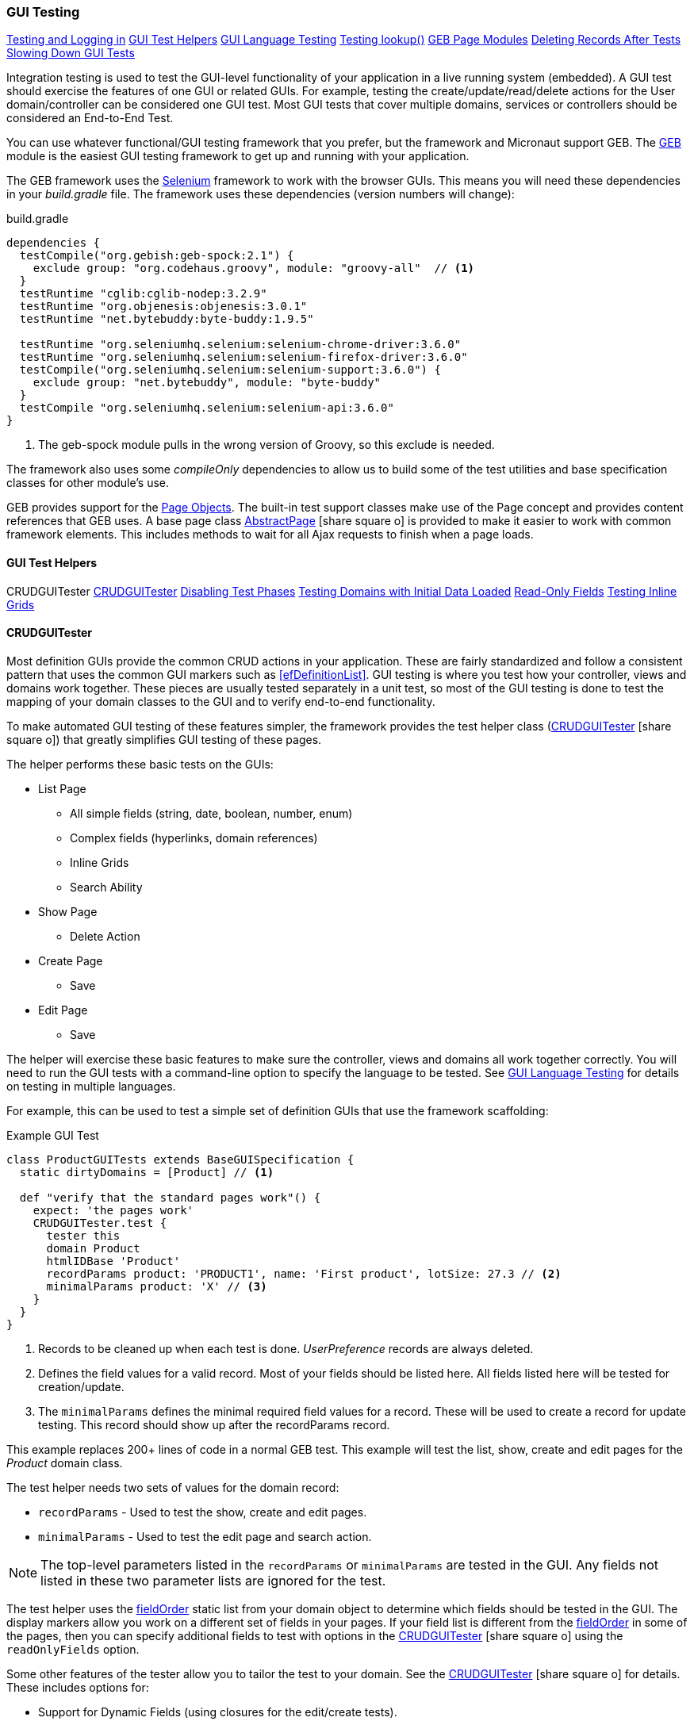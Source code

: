 
=== GUI Testing

ifeval::["{backend}" != "pdf"]

[inline-toc]#<<Testing and Logging in>>#
[inline-toc]#<<GUI Test Helpers>>#
[inline-toc]#<<GUI Language Testing>>#
[inline-toc]#<<Testing lookup()>>#
[inline-toc]#<<GEB Page Modules>>#
[inline-toc]#<<Deleting Records After Tests>>#
[inline-toc]#<<Slowing Down GUI Tests>>#

endif::[]



Integration testing is used to test the GUI-level functionality of your application in a live
running system (embedded).
A GUI test should exercise the features of one GUI or related GUIs.  For example, testing the
create/update/read/delete actions for the User domain/controller can be considered one GUI test.
Most GUI tests that cover multiple domains, services or controllers should be considered an
End-to-End Test.

You can use whatever functional/GUI testing framework that you prefer, but the framework and
Micronaut support GEB. The http://www.gebish.org/[GEB^] module is the easiest
GUI testing framework to get up and running with your application.

The GEB framework uses the http://www.seleniumhq.org/[Selenium^] framework to work with the browser
GUIs.  This means you will need these dependencies in your _build.gradle_ file.  The framework uses
these dependencies (version numbers will change):

[source,groovy]
.build.gradle
----
dependencies {
  testCompile("org.gebish:geb-spock:2.1") {
    exclude group: "org.codehaus.groovy", module: "groovy-all"  // <1>
  }
  testRuntime "cglib:cglib-nodep:3.2.9"
  testRuntime "org.objenesis:objenesis:3.0.1"
  testRuntime "net.bytebuddy:byte-buddy:1.9.5"

  testRuntime "org.seleniumhq.selenium:selenium-chrome-driver:3.6.0"
  testRuntime "org.seleniumhq.selenium:selenium-firefox-driver:3.6.0"
  testCompile("org.seleniumhq.selenium:selenium-support:3.6.0") {
    exclude group: "net.bytebuddy", module: "byte-buddy"
  }
  testCompile "org.seleniumhq.selenium:selenium-api:3.6.0"
}
----
<1> The geb-spock module pulls in the wrong version of Groovy, so this exclude is needed.

The framework also uses some _compileOnly_ dependencies to allow us to build some of the
test utilities and base specification classes for other module's use.

GEB provides support for the http://www.gebish.org/[Page Objects^].
The built-in test support classes make use of the Page concept and provides content references
that GEB uses. A base page class
link:groovydoc/org/simplemes/eframe/test/page/AbstractPage.html[AbstractPage^]
icon:share-square-o[role="link-blue"]
is provided to make it easier to work with common framework elements. This includes methods to
wait for all Ajax requests to finish when a page loads.

==== GUI Test Helpers

ifeval::["{backend}" != "pdf"]

[inline-toc-header]#CRUDGUITester#
[inline-toc]#<<CRUDGUITester>>#
[inline-toc]#<<Disabling Test Phases>>#
[inline-toc]#<<Testing Domains with Initial Data Loaded>>#
[inline-toc]#<<Read-Only Fields>>#
[inline-toc]#<<Testing Inline Grids>>#

endif::[]

==== CRUDGUITester

Most definition GUIs provide the common CRUD actions in your application.  These are fairly
standardized and follow a consistent pattern that uses the common GUI markers such as
<<efDefinitionList>>.  GUI testing is where you test how your controller,
views and domains work together.  These pieces are usually tested separately in a unit
test, so most of the GUI testing is done to test the mapping of your domain classes to the
GUI and to verify end-to-end functionality.

To make automated GUI testing of these features simpler, the framework provides the test helper class
(link:groovydoc/org/simplemes/eframe/test/CRUDGUITester.html[CRUDGUITester^] icon:share-square-o[role="link-blue"])
that greatly simplifies GUI testing of these pages.

The helper performs these basic tests on the GUIs:

* List Page
** All simple fields (string, date, boolean, number, enum)
** Complex fields (hyperlinks, domain references)
** Inline Grids
** Search Ability
* Show Page
** Delete Action
* Create Page
** Save
* Edit Page
** Save

The helper will exercise these basic features to make sure the controller, views and domains all
work together correctly.  You will need to run the GUI tests with a command-line option to specify
the language to be tested.  
See <<GUI Language Testing>> for details on testing in multiple languages.


For example, this can be used to test a simple set of definition GUIs that use the
framework scaffolding:

[source,groovy]
.Example GUI Test
----
class ProductGUITests extends BaseGUISpecification {
  static dirtyDomains = [Product] // <1>

  def "verify that the standard pages work"() {
    expect: 'the pages work'
    CRUDGUITester.test {
      tester this
      domain Product
      htmlIDBase 'Product'
      recordParams product: 'PRODUCT1', name: 'First product', lotSize: 27.3 // <2>
      minimalParams product: 'X' // <3>
    }
  }
}
----
<1> Records to be cleaned up when each test is done.  _UserPreference_ records are always deleted.
<2> Defines the field values for a valid record.  Most of your fields should be listed here.
    All fields listed here will be tested for creation/update.
<3> The `minimalParams` defines the minimal required field values for a record.  These will be
    used to create a record for update testing.  This record should show up after the
    recordParams record.


This example replaces 200+ lines of code in a normal GEB test.
This example will test the list, show, create and edit pages for the _Product_ domain class.

The test helper needs two sets of values for the domain record:

*  `recordParams` - Used to test the show, create and edit pages.
*  `minimalParams` - Used to test the edit page and search action.

NOTE: The top-level parameters listed in the `recordParams` or `minimalParams` are tested
      in the GUI.  Any fields not listed in these two parameter lists are ignored for the test.

The test helper uses the <<reference.adoc#field-order,fieldOrder>> static list from your domain
object to determine which fields should be tested in the GUI.  The display markers allow you work
on a different set of fields in your pages. If your field list is different from the
<<reference.adoc#field-order,fieldOrder>> in some of the pages, then you can specify additional
fields to test with options in the
link:groovydoc/org/simplemes/eframe/test/CRUDGUITester.html[CRUDGUITester^] icon:share-square-o[role="link-blue"]
using the `readOnlyFields` option.


Some other features of the tester allow you to tailor the test to your domain.
See the
link:groovydoc/org/simplemes/eframe/test/CRUDGUITester.html[CRUDGUITester^] icon:share-square-o[role="link-blue"]
for details.  These includes options for:

* Support for Dynamic Fields (using closures for the edit/create tests).
* Ability to disable specific tests.
* Tests for inline grids.
* Multiple language support (see <<GUI Language Testing>>).


===== Disabling Test Phases

The
link:groovydoc/org/simplemes/eframe/test/CRUDGUITester.html[CRUDGUITester^] icon:share-square-o[role="link-blue"]
tests all of the main CRUD definition pages: List, Show, Create and Edit.
You can disable specific phases if there is a good reason.  For example, to disable the Create
and Edit page tests:

[source,groovy]
.Disabling Test Phases - Programmatically
----
class ProductGUITests extends BaseGUISpecification {
  def "verify that the standard pages work"() {
    expect: 'the pages work'
    CRUDGUITester.test {
      tester this
      domain Product
      recordParams product: 'PRODUCT1', name: 'First product', lotSize: 27.3
      minimalParams product: 'X'
      enableEditTests false,    // <.>
      enableCreateTests false
    }
  }
}
----
<.> The two phases are disabled.

The enable flags include (all default to _true_):

* *enableListTests*
* *enableShowTests*
* *enableEditTests*
* *enableCreateTests*

If you want to temporarily to run just a single test phase, you can use the
_-DtestOnly_ option:

[source,groovy]
.Disabling Test Phases - Command Line
----
   -Dgeb.env=firefox -DtestOnly=show 
----



===== Testing Domains with Initial Data Loaded

The <<Initial Data Load>> feature will affect some CRUD GUI tests.  These records will show up
in the main list page and in drop-down lists.   For this reason, it is best to make sure that
your test data records show up before records loaded by the initial data loading.

For example, if the User object creates a user _'admin'_, then you should make sure that your
tester data shows up before the admin record:

[source,groovy]
.Ordering of records with Initial Data Loaded
----
class ProductGUITests extends BaseGUISpecification {

  def "verify that the standard pages work"() {
    expect: 'the pages work'
    CRUDGUITester.test {
      tester this
      domain User
      recordParams user: 'ABC', password: 'secret', title: 'abc001' // <1>
      minimalParams user: 'ABD', password: 'secret'// <2>
    }
  }
}
----
<1> This record will show up at the top of the list in the default short order.
<2> This record will show up above the _'admin'_ user.

===== Read-Only Fields

Some fields are defined as read-only (see <<efCreate>> and <<efEdit>>) in the page definitions.
This means the
link:groovydoc/org/simplemes/eframe/test/CRUDGUITester.html[CRUDGUITester^] icon:share-square-o[role="link-blue"]
needs to know that those fields are read-only.  This is done with the `readOnlyFields` option:

[source,groovy]
.Read-Only Fields
----
class ProductGUITests extends BaseGUISpecification {
  def "verify that the standard pages work"() {
    expect: 'the pages work'
    CRUDGUITester.test {
      tester this
      domain Product
      recordParams product: 'PRODUCT1', name: 'First product', lotSize: 27.3
      minimalParams product: 'X'
      readOnlyFields 'qtyReleased,qtyDone'    // <.>
    }
  }
}
----
<.> Defines the fields to be tested as read-only fields.

If you forget to note the read-only fields, then you will see an error similar to:

  java.lang.AssertionError: Field Value for qtyReleased is not correct. Found '', expected '0'.


===== Testing Inline Grids

Inline grids can be tested using the
link:groovydoc/org/simplemes/eframe/test/CRUDGUITester.html[CRUDGUITester^] icon:share-square-o[role="link-blue"].

[source,groovy]
.Example - Inline Grid Testing
----
@IgnoreIf({ !sys['geb.env'] })
class FlexTypeGUISpec extends BaseGUISpecification {

  @SuppressWarnings("unused")
  static dirtyDomains = [FlexType]

  def "verify that the standard GUI definition pages work"() {
    expect: 'the constraints are enforced'
    CRUDGUITester.test {
      tester this
      domain FlexType
      recordParams flexType: 'ABC',  // <.>
                   fields: [[fieldName: 'F1', fieldLabel: 'f1', maxLength: 23, sequence: 20]]
      minimalParams flexType: 'XYZ', // <.>
                    fields: [[fieldName: 'F2', fieldLabel: 'f2', maxLength: 33, sequence: 30]]
      listColumns 'flexType,category,title,defaultFlexType,fieldSummary'
      unlabeledFields 'fields'
    }
  }
----
<.> Defines the fields (rows) added during the edit/create phases.
<.> Defines the fields that will be in the initial value used during the edit.

At the start of the edit phase, the rows from the `minimalParams` will be added to the
`fields` list above.  Then record will be changed in the edit page by adding
the rows from the `recordParams` to the grid.


==== GUI Language Testing

Non-GUI tests frequently mock specific languages for testing the internal support for localization.
For example, date input fields are tested for proper date formats in the various widget tests.
This level of testing should cover most localization needs for a lot of your application.

Unfortunately, that type of widget-level testing does not verify that your app will be localized
in a real browser.  To verify this, the framework supports testing with multiple languages
as sent by the browser to the server (using the header 'Accept-Languages').  This is done in
_GebConfig.groovy_ when creating the browser instance and in the some core classes to help you verify
the localization.

This is done by re-running the GUI tests with the -Dgeb.lang option.  For example, when
run from the gradle command line:

  ./gradlew -Dgeb.lang=de-DE -Dgeb.env=firefox test

This language is used to create the browser instance.  It is also used in the test helpers
<<GUI Test Helpers>> and the base GUI specification class
link:groovydoc/org/simplemes/eframe/test/BaseGUISpecification.html[BaseGUISpecification^]
icon:share-square-o[role="link-blue"].

Your test class can access this locale with the `currentLocale` property:

[source,groovy]
.Example GUI Test
----
class ProductGUITests extends BaseGUISpecification {

  def "verify . . ."() {
    given: 'the date format to expect in the GUI'
      def format = DateUtils.getDateFormat(currentLocale)   // <1>
    expect:
      . . .
  }
}
----
<1> The current locale for the test from the _-Dgeb.lang_ argument. Defaults to en-US.

NOTE: You can also change the JVM default locale using the -D option _'-Duser.language=de'_
      instead of the `currentLocale` variable above.

==== Testing lookup()

The base specifications (
link:groovydoc/org/simplemes/eframe/test/BaseSpecification.html[BaseSpecification^]
icon:share-square-o[role="link-blue"] and
link:groovydoc/org/simplemes/eframe/test/BaseGUISpecification.html[BaseGUISpecification^]
icon:share-square-o[role="link-blue"])
are used in tests to compare values against the _messages.properties_ values.

To make it clear when a looked up value is not in the .properties value, the base specifications
`lookup()` method will append _'-missing.in.properties'_ to the result.  This means
the test will fail until the entry is added to the .properties file.


==== GEB Page Modules

The framework supports many types of common GUI elements such as grids, input fields, buttons and
drop-down lists.  Interacting with them in GEB tests can be tedious.  The <<GUI Toolkit>>
has complex HTML structures for even simple elements like input fields.

To make working with these elements easier, we provide some GEB Modules to access them easier.
For example, the Page content section for a grid looks something like this:

[source,groovy]
.Example Page content
----
static content = {
  routingSteps { module(new GridModule(field: 'routingSteps')) }
}
----

In your test spec, you would access the routingSteps cells as:

[source,groovy]
.Example Cell Access
----
routingSteps.cell(2,3).text() == 'M1001'  // <1>
----
<1> Access the cell's text at row 2, column 3.  (0,0) is the first cell in the first row.

This cell can support the `text()` and `click()` methods.  The GridModule also has other content
elements that might be useful, such as `headers` and `rows`.

Some of the supported modules include:

* link:groovydoc/org/simplemes/eframe/test/page/ButtonModule.html[ButtonModule^] icon:share-square-o[role="link-blue"]
* link:groovydoc/org/simplemes/eframe/test/page/BooleanFieldModule.html[BooleanFieldModule^] icon:share-square-o[role="link-blue"]
* link:groovydoc/org/simplemes/eframe/test/page/ComboboxModule.html[ComboboxModule^] icon:share-square-o[role="link-blue"]
* link:groovydoc/org/simplemes/eframe/test/page/DateFieldModule.html[DateFieldModule^] icon:share-square-o[role="link-blue"]
* link:groovydoc/org/simplemes/eframe/test/page/DefinitionListModule.html[DefinitionListModule^] icon:share-square-o[role="link-blue"]
* link:groovydoc/org/simplemes/eframe/test/page/DialogModule.html[DialogModule^] icon:share-square-o[role="link-blue"]
* link:groovydoc/org/simplemes/eframe/test/page/GridModule.html[GridModule^] icon:share-square-o[role="link-blue"]
* link:groovydoc/org/simplemes/eframe/test/page/MessagesModule.html[MessagesModule^] icon:share-square-o[role="link-blue"]
* link:groovydoc/org/simplemes/eframe/test/page/ReadOnlyFieldModule.html[ReadOnlyFieldModule^] icon:share-square-o[role="link-blue"]
* link:groovydoc/org/simplemes/eframe/test/page/TextFieldModule.html[TextFieldModule^] icon:share-square-o[role="link-blue"]

===== Testing Messages Area using GEB

Many pages will display some sort of message using the Javascript function
link:reference.html#eframe-display-message[displayMessage^] icon:share-square-o[role="link-blue"].
This is displayed in a standard `<div id="messages"">` section at the top of the page.
To make testing easier, the standard
link:groovydoc/org/simplemes/eframe/test/page/AbstractPage.html[AbstractPage^] icon:share-square-o[role="link-blue"]
defines a `messages` content element as a
link:groovydoc/org/simplemes/eframe/test/page/MessagesModule.html[MessagesModule^] icon:share-square-o[role="link-blue"].

This `messages` content element can be used to test the content of the message and type:


[source,groovy]
.Example - Checking GUI Messages
----

to SomePage    // <.>

then: 'the error messages are displayed'
messages.text() == lookup('error.message')
messages.isEerror()                         // <.>
messages.error                              // <.>

----
<.> Some page is displayed that is a sub-class of AbstractPage.
<.> Returns true if any message displayed is an error.
<.> Alternate groovy property syntax.



NOTE: You should not use the `messages.error` (`info` or `warn`) checks when multiple messages
      are displayed. The check will return true if any message is flagged as an error
      (info or warning).

===== Using GEB Page Modules Outside of Pages

Most of the time, you will use GEB modules in a Page content section.  Sometimes, you will need to
use them in test code for dynamic fields.  To do this, you create one like this:

[source,groovy]
.Example - Direct GEB Module Use
----
def workList = $("body").module(new GridModule(field: 'theOrderListA'))  // <.>
workList.cell(0, 0).text() == 'M1001'  // <.>
----
<.> Create the workList GEB navigator object directly.
<.> Access the cell's text at row 2, column 'order'.  (0,0) is the first cell in the first row.


==== Testing and Logging in

The
link:groovydoc/org/simplemes/eframe/test/BaseGUISpecification.html[BaseGUISpecification^]
icon:share-square-o[role="link-blue"]
base class is designed to use a single login
and never log out during the tests.  This speeds up tests significantly.  This is accomplished by
setting a configuration flag to NOT clear the cookies automatically.

Logging out is not needed for most tests.  Your test should just call the `login()` function
(with or without a user argument).  The method will automatically log out if you need a different
user/locale.

Since the framework uses cookies for JWT security, the
link:groovydoc/org/simplemes/eframe/test/BaseGUISpecification.html[BaseGUISpecification^]
icon:share-square-o[role="link-blue"]
base class used for GUI testing is set to retain the cookies between tests.

To re-enable the clearing of cookies between tests, you may need to use this in your test
`setup()` method:

[source,groovy]
.Clearing Cookies
----
browser.config.autoClearCookies = true
----

NOTE: This should only be used in special cases.  Most security checks will fail without cookies.


==== Deleting Records After Tests

Test data pollution can be a big problem in making tests reliable.  This pollution happens when
domain records are left over from earlier tests.  These records can cause problems with the other tests
that expect an empty database.  This biggest problem is finding the test that actually left the data.

Most non-GUI tests can avoid this problem by using the _@Rollback_ annotation for the test method.
This works great for simple tests, but GUI tests must commit the data to the database to work.

See <<Test Data Pollution>> for details on simple ways to clean up these left over records.

==== Slowing Down GUI Tests

Sometimes, it is useful slow down GUI tests with strategic pauses.  You can insert pauses in your
test code but sometimes you need the server to simulate a slow execution.

A framework configuration setting is available for use in key places in the framework.  For example,
the <<BaseCrudController>> `list()` method can wait for given number of milliseconds to simulate
a slow server response.

This setting is most easily set from the environment/command line with the given variable:

[source,shell]
.application.yml
----
EFRAME_TEST_DELAY=1000
----

This is a global setting and will affect all uses of the delay function.
See the `delayForTesting()` method in
link:groovydoc/org/simplemes/eframe/controller/ControllerUtils.html[ControllerUtils^]
icon:share-square-o[role="link-blue"]
for details.

You can also set the delay temporarily in a single test.  This is done as below:

[source,groovy]
.Temporarily Setting Server Delay
----
def "verify that . . ."() {
  given: 'simulate a slow server'
  Holders.configuration.testDelay = 500     // <1>

  expect: 'some stuff'
  . . .

  cleanup:
  Holders.configuration.testDelay = null    // <2>

}
----
<1> Sets the delay to 500ms.
<2> Resets the delay to none.  You should normally save the original setting and
    restore it in a `cleanup()` method.






